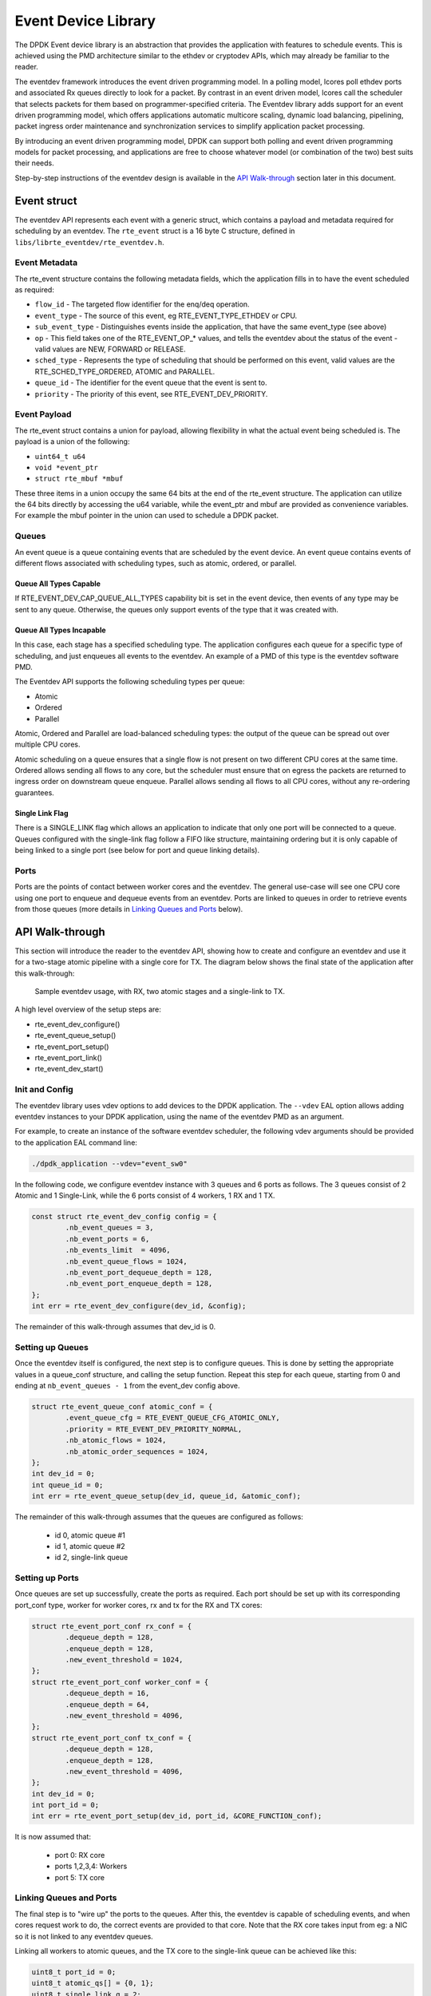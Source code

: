 ..  BSD LICENSE
    Copyright(c) 2017 Intel Corporation. All rights reserved.

    Redistribution and use in source and binary forms, with or without
    modification, are permitted provided that the following conditions
    are met:

    * Redistributions of source code must retain the above copyright
    notice, this list of conditions and the following disclaimer.
    * Redistributions in binary form must reproduce the above copyright
    notice, this list of conditions and the following disclaimer in
    the documentation and/or other materials provided with the
    distribution.
    * Neither the name of Intel Corporation nor the names of its
    contributors may be used to endorse or promote products derived
    from this software without specific prior written permission.

    THIS SOFTWARE IS PROVIDED BY THE COPYRIGHT HOLDERS AND CONTRIBUTORS
    "AS IS" AND ANY EXPRESS OR IMPLIED WARRANTIES, INCLUDING, BUT NOT
    LIMITED TO, THE IMPLIED WARRANTIES OF MERCHANTABILITY AND FITNESS FOR
    A PARTICULAR PURPOSE ARE DISCLAIMED. IN NO EVENT SHALL THE COPYRIGHT
    OWNER OR CONTRIBUTORS BE LIABLE FOR ANY DIRECT, INDIRECT, INCIDENTAL,
    SPECIAL, EXEMPLARY, OR CONSEQUENTIAL DAMAGES (INCLUDING, BUT NOT
    LIMITED TO, PROCUREMENT OF SUBSTITUTE GOODS OR SERVICES; LOSS OF USE,
    DATA, OR PROFITS; OR BUSINESS INTERRUPTION) HOWEVER CAUSED AND ON ANY
    THEORY OF LIABILITY, WHETHER IN CONTRACT, STRICT LIABILITY, OR TORT
    (INCLUDING NEGLIGENCE OR OTHERWISE) ARISING IN ANY WAY OUT OF THE USE
    OF THIS SOFTWARE, EVEN IF ADVISED OF THE POSSIBILITY OF SUCH DAMAGE.

Event Device Library
====================

The DPDK Event device library is an abstraction that provides the application
with features to schedule events. This is achieved using the PMD architecture
similar to the ethdev or cryptodev APIs, which may already be familiar to the
reader.

The eventdev framework introduces the event driven programming model. In a
polling model, lcores poll ethdev ports and associated Rx queues directly
to look for a packet. By contrast in an event driven model, lcores call the
scheduler that selects packets for them based on programmer-specified criteria.
The Eventdev library adds support for an event driven programming model, which
offers applications automatic multicore scaling, dynamic load balancing,
pipelining, packet ingress order maintenance and synchronization services to
simplify application packet processing.

By introducing an event driven programming model, DPDK can support both polling
and event driven programming models for packet processing, and applications are
free to choose whatever model (or combination of the two) best suits their
needs.

Step-by-step instructions of the eventdev design is available in the `API
Walk-through`_ section later in this document.

Event struct
------------

The eventdev API represents each event with a generic struct, which contains a
payload and metadata required for scheduling by an eventdev.  The
``rte_event`` struct is a 16 byte C structure, defined in
``libs/librte_eventdev/rte_eventdev.h``.

Event Metadata
~~~~~~~~~~~~~~

The rte_event structure contains the following metadata fields, which the
application fills in to have the event scheduled as required:

* ``flow_id`` - The targeted flow identifier for the enq/deq operation.
* ``event_type`` - The source of this event, eg RTE_EVENT_TYPE_ETHDEV or CPU.
* ``sub_event_type`` - Distinguishes events inside the application, that have
  the same event_type (see above)
* ``op`` - This field takes one of the RTE_EVENT_OP_* values, and tells the
  eventdev about the status of the event - valid values are NEW, FORWARD or
  RELEASE.
* ``sched_type`` - Represents the type of scheduling that should be performed
  on this event, valid values are the RTE_SCHED_TYPE_ORDERED, ATOMIC and
  PARALLEL.
* ``queue_id`` - The identifier for the event queue that the event is sent to.
* ``priority`` - The priority of this event, see RTE_EVENT_DEV_PRIORITY.

Event Payload
~~~~~~~~~~~~~

The rte_event struct contains a union for payload, allowing flexibility in what
the actual event being scheduled is. The payload is a union of the following:

* ``uint64_t u64``
* ``void *event_ptr``
* ``struct rte_mbuf *mbuf``

These three items in a union occupy the same 64 bits at the end of the rte_event
structure. The application can utilize the 64 bits directly by accessing the
u64 variable, while the event_ptr and mbuf are provided as convenience
variables.  For example the mbuf pointer in the union can used to schedule a
DPDK packet.

Queues
~~~~~~

An event queue is a queue containing events that are scheduled by the event
device. An event queue contains events of different flows associated with
scheduling types, such as atomic, ordered, or parallel.

Queue All Types Capable
^^^^^^^^^^^^^^^^^^^^^^^

If RTE_EVENT_DEV_CAP_QUEUE_ALL_TYPES capability bit is set in the event device,
then events of any type may be sent to any queue. Otherwise, the queues only
support events of the type that it was created with.

Queue All Types Incapable
^^^^^^^^^^^^^^^^^^^^^^^^^

In this case, each stage has a specified scheduling type.  The application
configures each queue for a specific type of scheduling, and just enqueues all
events to the eventdev. An example of a PMD of this type is the eventdev
software PMD.

The Eventdev API supports the following scheduling types per queue:

*   Atomic
*   Ordered
*   Parallel

Atomic, Ordered and Parallel are load-balanced scheduling types: the output
of the queue can be spread out over multiple CPU cores.

Atomic scheduling on a queue ensures that a single flow is not present on two
different CPU cores at the same time. Ordered allows sending all flows to any
core, but the scheduler must ensure that on egress the packets are returned to
ingress order on downstream queue enqueue. Parallel allows sending all flows
to all CPU cores, without any re-ordering guarantees.

Single Link Flag
^^^^^^^^^^^^^^^^

There is a SINGLE_LINK flag which allows an application to indicate that only
one port will be connected to a queue.  Queues configured with the single-link
flag follow a FIFO like structure, maintaining ordering but it is only capable
of being linked to a single port (see below for port and queue linking details).


Ports
~~~~~

Ports are the points of contact between worker cores and the eventdev. The
general use-case will see one CPU core using one port to enqueue and dequeue
events from an eventdev. Ports are linked to queues in order to retrieve events
from those queues (more details in `Linking Queues and Ports`_ below).


API Walk-through
----------------

This section will introduce the reader to the eventdev API, showing how to
create and configure an eventdev and use it for a two-stage atomic pipeline
with a single core for TX. The diagram below shows the final state of the
application after this walk-through:

.. _figure_eventdev-usage1:

.. figure:: img/eventdev_usage.*

   Sample eventdev usage, with RX, two atomic stages and a single-link to TX.


A high level overview of the setup steps are:

* rte_event_dev_configure()
* rte_event_queue_setup()
* rte_event_port_setup()
* rte_event_port_link()
* rte_event_dev_start()


Init and Config
~~~~~~~~~~~~~~~

The eventdev library uses vdev options to add devices to the DPDK application.
The ``--vdev`` EAL option allows adding eventdev instances to your DPDK
application, using the name of the eventdev PMD as an argument.

For example, to create an instance of the software eventdev scheduler, the
following vdev arguments should be provided to the application EAL command line:

.. code-block:: console

   ./dpdk_application --vdev="event_sw0"

In the following code, we configure eventdev instance with 3 queues
and 6 ports as follows. The 3 queues consist of 2 Atomic and 1 Single-Link,
while the 6 ports consist of 4 workers, 1 RX and 1 TX.

.. code-block:: c

        const struct rte_event_dev_config config = {
                .nb_event_queues = 3,
                .nb_event_ports = 6,
                .nb_events_limit  = 4096,
                .nb_event_queue_flows = 1024,
                .nb_event_port_dequeue_depth = 128,
                .nb_event_port_enqueue_depth = 128,
        };
        int err = rte_event_dev_configure(dev_id, &config);

The remainder of this walk-through assumes that dev_id is 0.

Setting up Queues
~~~~~~~~~~~~~~~~~

Once the eventdev itself is configured, the next step is to configure queues.
This is done by setting the appropriate values in a queue_conf structure, and
calling the setup function. Repeat this step for each queue, starting from
0 and ending at ``nb_event_queues - 1`` from the event_dev config above.

.. code-block:: c

        struct rte_event_queue_conf atomic_conf = {
                .event_queue_cfg = RTE_EVENT_QUEUE_CFG_ATOMIC_ONLY,
                .priority = RTE_EVENT_DEV_PRIORITY_NORMAL,
                .nb_atomic_flows = 1024,
                .nb_atomic_order_sequences = 1024,
        };
        int dev_id = 0;
        int queue_id = 0;
        int err = rte_event_queue_setup(dev_id, queue_id, &atomic_conf);

The remainder of this walk-through assumes that the queues are configured as
follows:

 * id 0, atomic queue #1
 * id 1, atomic queue #2
 * id 2, single-link queue

Setting up Ports
~~~~~~~~~~~~~~~~

Once queues are set up successfully, create the ports as required. Each port
should be set up with its corresponding port_conf type, worker for worker cores,
rx and tx for the RX and TX cores:

.. code-block:: c

        struct rte_event_port_conf rx_conf = {
                .dequeue_depth = 128,
                .enqueue_depth = 128,
                .new_event_threshold = 1024,
        };
        struct rte_event_port_conf worker_conf = {
                .dequeue_depth = 16,
                .enqueue_depth = 64,
                .new_event_threshold = 4096,
        };
        struct rte_event_port_conf tx_conf = {
                .dequeue_depth = 128,
                .enqueue_depth = 128,
                .new_event_threshold = 4096,
        };
        int dev_id = 0;
        int port_id = 0;
        int err = rte_event_port_setup(dev_id, port_id, &CORE_FUNCTION_conf);

It is now assumed that:

 * port 0: RX core
 * ports 1,2,3,4: Workers
 * port 5: TX core

Linking Queues and Ports
~~~~~~~~~~~~~~~~~~~~~~~~

The final step is to "wire up" the ports to the queues. After this, the
eventdev is capable of scheduling events, and when cores request work to do,
the correct events are provided to that core. Note that the RX core takes input
from eg: a NIC so it is not linked to any eventdev queues.

Linking all workers to atomic queues, and the TX core to the single-link queue
can be achieved like this:

.. code-block:: c

        uint8_t port_id = 0;
        uint8_t atomic_qs[] = {0, 1};
        uint8_t single_link_q = 2;
        uint8_t tx_port_id = 5;
        uin8t_t priority = RTE_EVENT_DEV_PRIORITY_NORMAL;

        for(int i = 0; i < 4; i++) {
                int worker_port = i + 1;
                int links_made = rte_event_port_link(dev_id, worker_port, atomic_qs, NULL, 2);
        }
        int links_made = rte_event_port_link(dev_id, tx_port_id, &single_link_q, &priority, 1);

Starting the EventDev
~~~~~~~~~~~~~~~~~~~~~

A single function call tells the eventdev instance to start processing
events. Note that all queues must be linked to for the instance to start, as
if any queue is not linked to, enqueuing to that queue will cause the
application to backpressure and eventually stall due to no space in the
eventdev.

.. code-block:: c

        int err = rte_event_dev_start(dev_id);

Ingress of New Events
~~~~~~~~~~~~~~~~~~~~~

Now that the eventdev is set up, and ready to receive events, the RX core must
enqueue some events into the system for it to schedule. The events to be
scheduled are ordinary DPDK packets, received from an eth_rx_burst() as normal.
The following code shows how those packets can be enqueued into the eventdev:

.. code-block:: c

        const uint16_t nb_rx = rte_eth_rx_burst(eth_port, 0, mbufs, BATCH_SIZE);

        for (i = 0; i < nb_rx; i++) {
                ev[i].flow_id = mbufs[i]->hash.rss;
                ev[i].op = RTE_EVENT_OP_NEW;
                ev[i].sched_type = RTE_EVENT_QUEUE_CFG_ATOMIC_ONLY;
                ev[i].queue_id = 0;
                ev[i].event_type = RTE_EVENT_TYPE_ETHDEV;
                ev[i].sub_event_type = 0;
                ev[i].priority = RTE_EVENT_DEV_PRIORITY_NORMAL;
                ev[i].mbuf = mbufs[i];
        }

        const int nb_tx = rte_event_enqueue_burst(dev_id, port_id, ev, nb_rx);
        if (nb_tx != nb_rx) {
                for(i = nb_tx; i < nb_rx; i++)
                        rte_pktmbuf_free(mbufs[i]);
        }

Forwarding of Events
~~~~~~~~~~~~~~~~~~~~

Now that the RX core has injected events, there is work to be done by the
workers. Note that each worker will dequeue as many events as it can in a burst,
process each one individually, and then burst the packets back into the
eventdev.

The worker can lookup the events source from ``event.queue_id``, which should
indicate to the worker what workload needs to be performed on the event.
Once done, the worker can update the ``event.queue_id`` to a new value, to send
the event to the next stage in the pipeline.

.. code-block:: c

        int timeout = 0;
        struct rte_event events[BATCH_SIZE];
        uint16_t nb_rx = rte_event_dequeue_burst(dev_id, worker_port_id, events, BATCH_SIZE, timeout);

        for (i = 0; i < nb_rx; i++) {
                /* process mbuf using events[i].queue_id as pipeline stage */
                struct rte_mbuf *mbuf = events[i].mbuf;
                /* Send event to next stage in pipeline */
                events[i].queue_id++;
        }

        uint16_t nb_tx = rte_event_enqueue_burst(dev_id, port_id, events, nb_rx);


Egress of Events
~~~~~~~~~~~~~~~~

Finally, when the packet is ready for egress or needs to be dropped, we need
to inform the eventdev that the packet is no longer being handled by the
application. This can be done by calling dequeue() or dequeue_burst(), which
indicates that the previous burst of packets is no longer in use by the
application.

An event driven worker thread has following typical workflow on fastpath:

.. code-block:: c

       while (1) {
               rte_event_dequeue_burst(...);
               (event processing)
               rte_event_enqueue_burst(...);
       }


Summary
-------

The eventdev library allows an application to easily schedule events as it
requires, either using a run-to-completion or pipeline processing model.  The
queues and ports abstract the logical functionality of an eventdev, providing
the application with a generic method to schedule events.  With the flexible
PMD infrastructure applications benefit of improvements in existing eventdevs
and additions of new ones without modification.
